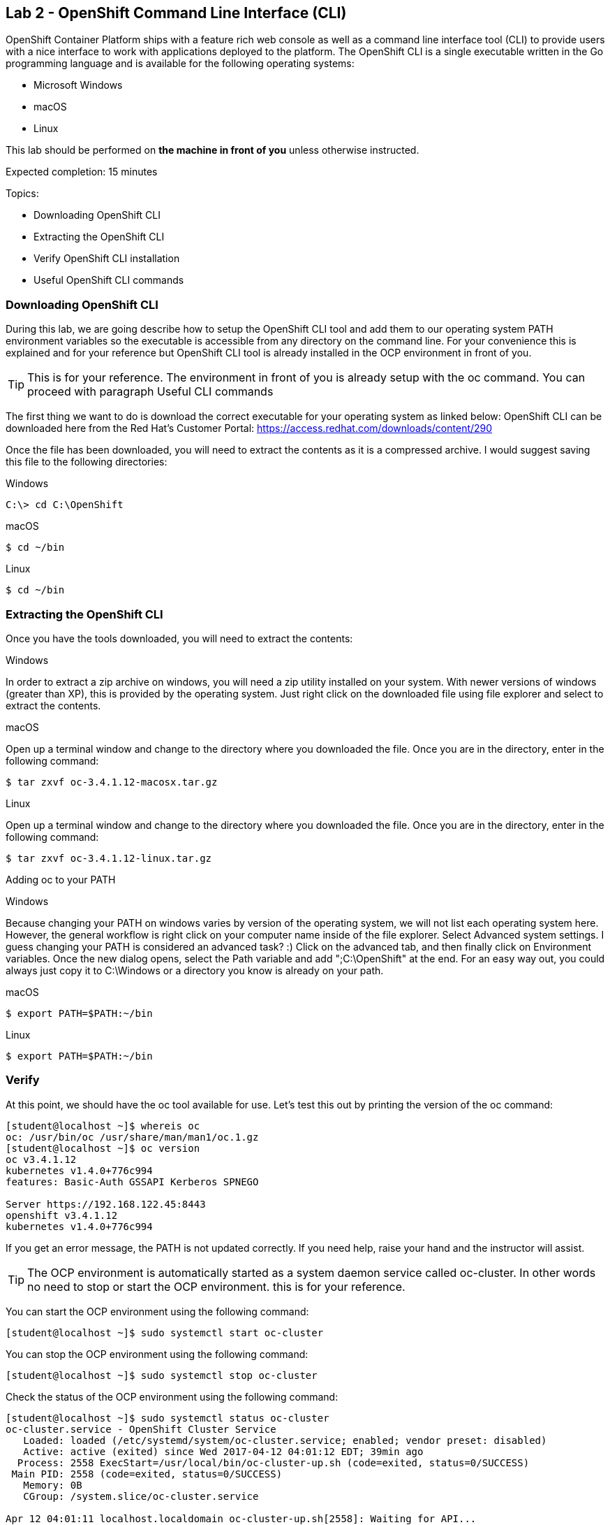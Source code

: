 == Lab 2 - OpenShift Command Line Interface (CLI)

OpenShift Container Platform ships with a feature rich web console as well as a command line interface tool (CLI) to provide users with a nice interface to work with applications deployed to the platform. The OpenShift CLI is a single executable written in the Go programming language and is available for the following operating systems:

* Microsoft Windows
* macOS
* Linux

This lab should be performed on *the machine in front of you* unless otherwise instructed.

Expected completion: 15 minutes

Topics:

* Downloading OpenShift CLI
* Extracting the OpenShift CLI
* Verify OpenShift CLI installation
* Useful OpenShift CLI commands

=== Downloading OpenShift CLI 
During this lab, we are going describe how to setup the OpenShift CLI tool and add them to our operating system PATH environment variables so the executable is accessible from any directory on the command line. For your convenience this is explained and for your reference but OpenShift CLI tool is already installed in the OCP environment in front of you. 

TIP: This is for your reference. The environment in front of you is already setup with the oc command. You can proceed with paragraph Useful CLI commands

The first thing we want to do is download the correct executable for your operating system as linked below:
OpenShift CLI can be downloaded here from the Red Hat’s Customer Portal: https://access.redhat.com/downloads/content/290

Once the file has been downloaded, you will need to extract the contents as it is a compressed archive. I would suggest saving this file to the following directories:

Windows 

[source,bash]
----
C:\> cd C:\OpenShift
----

macOS 

[source,bash]
----
$ cd ~/bin
----

Linux 

[source,bash]
----
$ cd ~/bin
----

=== Extracting the OpenShift CLI
Once you have the tools downloaded, you will need to extract the contents:

Windows

In order to extract a zip archive on windows, you will need a zip utility installed on your system. With newer versions of windows (greater than XP), this is provided by the operating system. Just right click on the downloaded file using file explorer and select to extract the contents.

macOS

Open up a terminal window and change to the directory where you downloaded the file. Once you are in the directory, enter in the following command:

[source,bash]
----
$ tar zxvf oc-3.4.1.12-macosx.tar.gz
----

Linux

Open up a terminal window and change to the directory where you downloaded the file. Once you are in the directory, enter in the following command:

[source,bash]
----
$ tar zxvf oc-3.4.1.12-linux.tar.gz
----

Adding oc to your PATH

Windows

Because changing your PATH on windows varies by version of the operating system, we will not list each operating system here. However, the general workflow is right click on your computer name inside of the file explorer. Select Advanced system settings. I guess changing your PATH is considered an advanced task? :) Click on the advanced tab, and then finally click on Environment variables. Once the new dialog opens, select the Path variable and add ";C:\OpenShift" at the end. For an easy way out, you could always just copy it to C:\Windows or a directory you know is already on your path. 

macOS

[source,bash]
----
$ export PATH=$PATH:~/bin
----

Linux

[source,bash]
----
$ export PATH=$PATH:~/bin
----

=== Verify
At this point, we should have the oc tool available for use. Let’s test this out by printing the version of the oc command:

[source,bash]
----
[student@localhost ~]$ whereis oc
oc: /usr/bin/oc /usr/share/man/man1/oc.1.gz
[student@localhost ~]$ oc version
oc v3.4.1.12
kubernetes v1.4.0+776c994
features: Basic-Auth GSSAPI Kerberos SPNEGO

Server https://192.168.122.45:8443
openshift v3.4.1.12
kubernetes v1.4.0+776c994
----

If you get an error message, the PATH is not updated correctly. If you need help, raise your hand and the instructor will assist.

TIP: The OCP environment is automatically started as a system daemon service called oc-cluster. 
In other words no need to stop or start the OCP environment. this is for your reference.

You can start the OCP environment using the following command:

[source,bash]
----
[student@localhost ~]$ sudo systemctl start oc-cluster
----

You can stop the OCP environment using the following command:

[source,bash]
----
[student@localhost ~]$ sudo systemctl stop oc-cluster
----

Check the status of the OCP environment using the following command:

[source,bash]
----
[student@localhost ~]$ sudo systemctl status oc-cluster
oc-cluster.service - OpenShift Cluster Service
   Loaded: loaded (/etc/systemd/system/oc-cluster.service; enabled; vendor preset: disabled)
   Active: active (exited) since Wed 2017-04-12 04:01:12 EDT; 39min ago
  Process: 2558 ExecStart=/usr/local/bin/oc-cluster-up.sh (code=exited, status=0/SUCCESS)
 Main PID: 2558 (code=exited, status=0/SUCCESS)
   Memory: 0B
   CGroup: /system.slice/oc-cluster.service

Apr 12 04:01:11 localhost.localdomain oc-cluster-up.sh[2558]: Waiting for API...
Apr 12 04:01:11 localhost.localdomain oc-cluster-up.sh[2558]: OpenShift serve...
Apr 12 04:01:12 localhost.localdomain oc-cluster-up.sh[2558]: -- Removing tem...
Apr 12 04:01:12 localhost.localdomain oc-cluster-up.sh[2558]: -- Server Infor...
Apr 12 04:01:12 localhost.localdomain oc-cluster-up.sh[2558]: OpenShift serve...
Apr 12 04:01:12 localhost.localdomain oc-cluster-up.sh[2558]: The server is a...
Apr 12 04:01:12 localhost.localdomain oc-cluster-up.sh[2558]: https://192.168...
Apr 12 04:01:12 localhost.localdomain oc-cluster-up.sh[2558]: To login as adm...
Apr 12 04:01:12 localhost.localdomain oc-cluster-up.sh[2558]: oc login -u sys...
Apr 12 04:01:12 localhost.localdomain systemd[1]: Started OpenShift Cluster S...
Hint: Some lines were ellipsized, use -l to show in full.
----


=== Useful OpenShift CLI commands
The Openshift CLI allows interaction with the various objects that are managed by OpenShift Container Platform. Many common oc operations are invoked using the following syntax:

[source,bash]
----
[student@localhost ~]$ oc <action> <object_type> <object_name>
----

Where:
An <action> to perform, such as get or describe.
The <object_type> to perform the action on, such as service or the abbreviated svc.
The <object_name> of the specified <object_type>.
The student user is sudoer. They can execute commands with \'--as=system:admin\'
Now, let\’s work with the OCP environment to showcase some useful CLI commands:

Openshift client help:

[source,bash]
----
[student@localhost ~]$ oc help
----

Log in to the OCP server as _admin_ user:

[source,bash]
---- 
[student@localhost ~]$ oc login -u system:admin
Logged into "https://192.168.122.45:8443" as "system:admin" using existing credentials.  

You have access to the following projects and can switch between them with 'oc project <projectname>':

	default
	kube-system
  	* myproject
	openshift
	openshift-infra

Using project "myproject".
----

Check who is logged in:

[source,bash]
----
[student@localhost ~]$ oc whoami
system:admin
----

Display one or many resources using:  

[source,bash]
----
[student@localhost ~]$ oc get 
[(-o|--output=)json|yaml|wide|custom-columns=...|custom-columns-file=...|go-template=...|go-template-file=...|jsonpath=...|jsonpath-file=...]
(TYPE [NAME | -l label] | TYPE/NAME ...) [flags] [options]
----

Possible resources include builds, buildConfigs, services, pods, etc. To see a list of common
resources, use \'oc get\'. Some resources may omit advanced details that you can see with \'-o wide\'.
If you want an even more detailed view, use \'oc describe\'.

List all pods in ps output format 

[source,bash]
----
[student@localhost ~]$ oc get pods
----

List all pods and show more details about them

[source,bash]
----
[student@localhost ~]$ oc get -o wide pods
----

List a single pod in JSON output format.

[source,bash]
----
[student@localhost ~]$ oc get -o json pod apache 
----

List a single replication controller with specified ID in ps output format.

[source,bash]
----
[student@localhost ~]$ oc get rc apache 
----

List build config with specified ID in ps output format.

[source,bash]
----
[student@localhost ~]$ oc get bc apache 
----

List deployment config with specified ID in ps output format.

[source,bash]
----
[student@localhost ~]$ oc get dc apache 
----

End the current session.

[source,bash]
----
[student@localhost ~]$ oc logout
----

Log in in OCP as developer user.

[source,bash]
----
[student@localhost ~]$ oc login -u developer -p developer
Login successful.

You have one project on this server: "myproject"

Using project "myproject".
[student@localhost ~]$ oc get projects
NAME    	DISPLAY NAME   STATUS
myproject   My Project 	Active
----

Check who is logged in. 

[source,bash]
----
[student@localhost ~]$ oc whoami
Developer
----

Create new project.

[source,bash]
----
[student@localhost ~]$ oc new-project <project-name>
----

Switch to another project.

[source,bash]
----
[student@localhost ~]$ oc project <project-name>
----

Get current status of OCP environment.

[source,bash]
----
[student@localhost ~]$ sudo systemctl status oc-cluster
----

Start the OCP environment.
 
[source,bash]
----
[student@localhost ~]$ sudo systemctl start oc-cluster
----

Stop the OCP environment.

[source,bash]
----
[student@localhost ~]$ sudo systemctl stop oc-cluster
----

Congratulations!!!!! You have completed this lab.